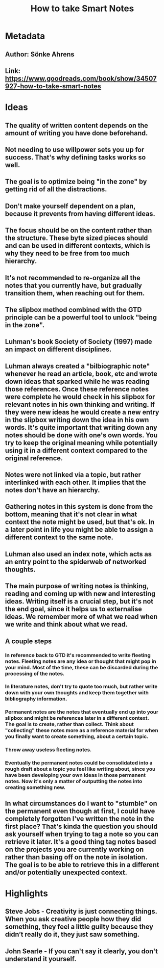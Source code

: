 #+TITLE: How to take Smart Notes
#+ROAM_TAGS: book
#+CREATED: [2020-08-02 Sun 17:32]
#+MODIFIED: [2020-08-02 Sun 17:32]

* Metadata
** Author: Sönke Ahrens
** Link: https://www.goodreads.com/book/show/34507927-how-to-take-smart-notes
* Ideas
** The quality of written content depends on the amount of writing you have done beforehand.
** Not needing to use willpower sets you up for success. That's why defining tasks works so well.
** The goal is to optimize being "in the zone" by getting rid of all the distractions.
** Don't make yourself dependent on a plan, because it prevents from having different ideas.
** The focus should be on the content rather than the structure. These byte sized pieces should and can be used in different contexts, which is why they need to be free from too much hierarchy.
** It's not recommended to re-organize all the notes that you currently have, but gradually transition them, when reaching out for them.
** The slipbox method combined with the GTD principle can be a powerful tool to unlock "being in the zone".
** Luhman's book Society of Society (1997) made an impact on different disciplines.
** Luhman always created a "bilbiographic note" whenever he read an article, book, etc and wrote down ideas that sparked while he was reading those references. Once these reference notes were complete he would check in his slipbox for relevant notes in his own thinking and writing. If they were new ideas he would create a new entry in the slipbox writing down the idea in his own words. It's quite important that writing down any notes should be done with one's own words. You try to keep the original meaning while potentially using it in a different context compared to the original reference.
** Notes were not linked via a topic, but rather interlinked with each other. It implies that the notes don't have an hierarchy.
** Gathering notes in this system is done from the bottom, meaning that it's not clear in what context the note might be used, but that's ok. In a later point in life you might be able to assign a different context to the same note.
** Luhman also used an index note, which acts as an entry point to the spiderweb of networked thoughts.
** The main purpose of writing notes is thinking, reading and coming up with new and interesting ideas. Writing itself is a crucial step, but it's not the end goal, since it helps us to externalise ideas. We remember more of what we read when we write and think about what we read.
** A couple steps
*** In reference back to GTD it's recommended to write fleeting notes. Fleeting notes are any idea or thought that might pop in your mind. Most of the time, these can be discarded during the processing of the notes.
*** In literature notes, don't try to quote too much, but rather write down with your own thoughts and keep them together with bibliography information.
*** Permanent notes are the notes that eventually end up into your slipbox and might be references later in a different context. The goal is to create, rather than collect. Think about "collecting" these notes more as a reference material for when you finally want to create something, about a certain topic.
*** Throw away useless fleeting notes.
*** Eventually the permanent notes could be consolidated into a rough draft about a topic you feel like writing about, since you have been developing your own ideas in those permanent notes. Now it's only a matter of outputting the notes into creating something new.
** In what circumstances do I want to "stumble" on the permanent even though at first, I could have completely forgotten I've written the note in the first place? That's kinda the question you should ask yourself when trying to tag a note so you can retrieve it later. It's a good thing tag notes based on the projects you are currently working on rather than basing off on the note in isolation. The goal is to be able to retrieve this in a different and/or potentially unexpected context.
* Highlights
** Steve Jobs - Creativity is just connecting things. When you ask creative people how they did something, they feel a little guilty because they didn’t really do it, they just saw something.
** John Searle - If you can't say it clearly, you don't understand it yourself.
